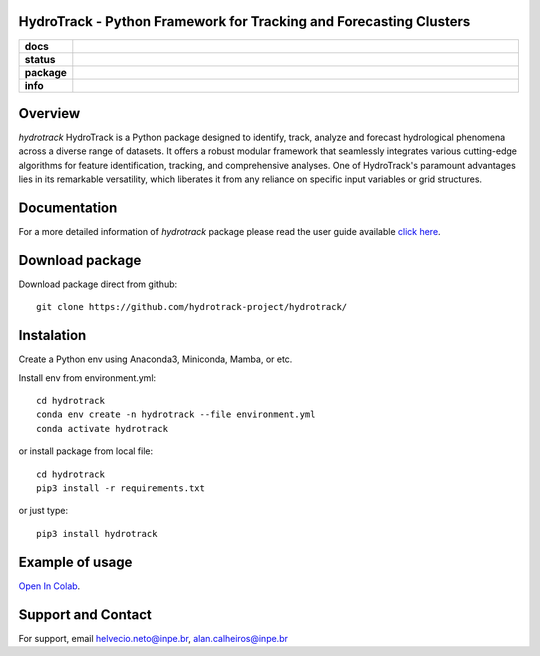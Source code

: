 HydroTrack - Python Framework for Tracking and Forecasting Clusters
=====================================================================

.. list-table::
    :stub-columns: 1
    :widths: 10 90

    * - docs
      - |stable| |colab| |gallery|
    * - status
      - |test| |docs|
    * - package
      - |conda| |pypi|
    * - info
      - |contributors| |downloads| |license|


.. |stable| image:: https://img.shields.io/badge/docs-stable-blue.svg
    :alt: Stable
    :target: https://hydrotrack.readthedocs.io

.. |colab| image:: https://colab.research.google.com/assets/colab-badge.svg
    :alt: Open In Colab
    :target: https://colab.research.google.com/github/hydrotrack-project/hydrotrack/blob/main/examples/1_Introducing-Hydrotrack.ipynb

.. |gallery| image:: https://img.shields.io/badge/gallery-examples-blue.svg
    :alt: Gallery
    :target: https://hydrotrack.readthedocs.io/en/latest/gallery/index.html

.. |test| image:: https://www.repostatus.org/badges/latest/active.svg
    :alt: Tests
    :target: https://www.repostatus.org/#active

.. |docs| image:: https://readthedocs.org/projects/hydrotrack/badge/?version=latest
    :alt: Documentation Status
    :target: https://hydrotrack.readthedocs.io/

.. |pypi| image:: https://badge.fury.io/py/hydrotrack.svg
    :alt: PyPI
    :target: https://pypi.python.org/pypi/hydrotrack

.. |conda| image:: https://anaconda.org/hydrotrack/hydrotrack/badges/version.svg
    :alt: Conda
    :target: https://anaconda.org/hydrotrack/hydrotrack

.. |contributors| image:: https://img.shields.io/github/contributors/hydrotrack-project/hydrotrack.svg
    :alt: Contributors
    :target: https://github.com/hydrotrack-project/hydrotrack/graphs/contributors

.. |downloads| image:: https://img.shields.io/pypi/dm/hydrotrack.svg
    :alt: Downloads
    :target: https://pypi.python.org/pypi/hydrotrack

.. |license| image:: https://img.shields.io/pypi/l/hydrotrack.svg
    :alt: License
    :target: https://github.com/hydrotrack-project/hydrotrack/blob/main/LICENSE

.. end-badges

Overview
=====================================================================

`hydrotrack` HydroTrack is a Python package designed to identify, track, analyze and forecast hydrological phenomena across a diverse range of datasets.
It offers a robust modular framework that seamlessly integrates various cutting-edge algorithms for feature identification, tracking, and comprehensive analyses.
One of HydroTrack's paramount advantages lies in its remarkable versatility, which liberates it from any reliance on specific input variables or grid structures.

Documentation
=====================================================================
For a more detailed information of `hydrotrack` package please read the user guide available `click here <https://github.com/hydrotrack-project/hydrotrack/blob/main/UserGuide.md>`_.


Download package
=====================================================================
Download package direct from github::

    git clone https://github.com/hydrotrack-project/hydrotrack/

Instalation
=====================================================================
Create a Python env using Anaconda3, Miniconda, Mamba, or etc.

Install env from environment.yml::

    cd hydrotrack
    conda env create -n hydrotrack --file environment.yml
    conda activate hydrotrack

or install package from local file::

	cd hydrotrack
	pip3 install -r requirements.txt

or just type::

	pip3 install hydrotrack

Example of usage
=====================================================================
`Open In Colab <https://colab.research.google.com/github/hydrotrack-project/hydrotrack/blob/main/examples/1_Introducing-Hydrotrack.ipynb>`_.

Support and Contact
=====================================================================
For support, email helvecio.neto@inpe.br, alan.calheiros@inpe.br
